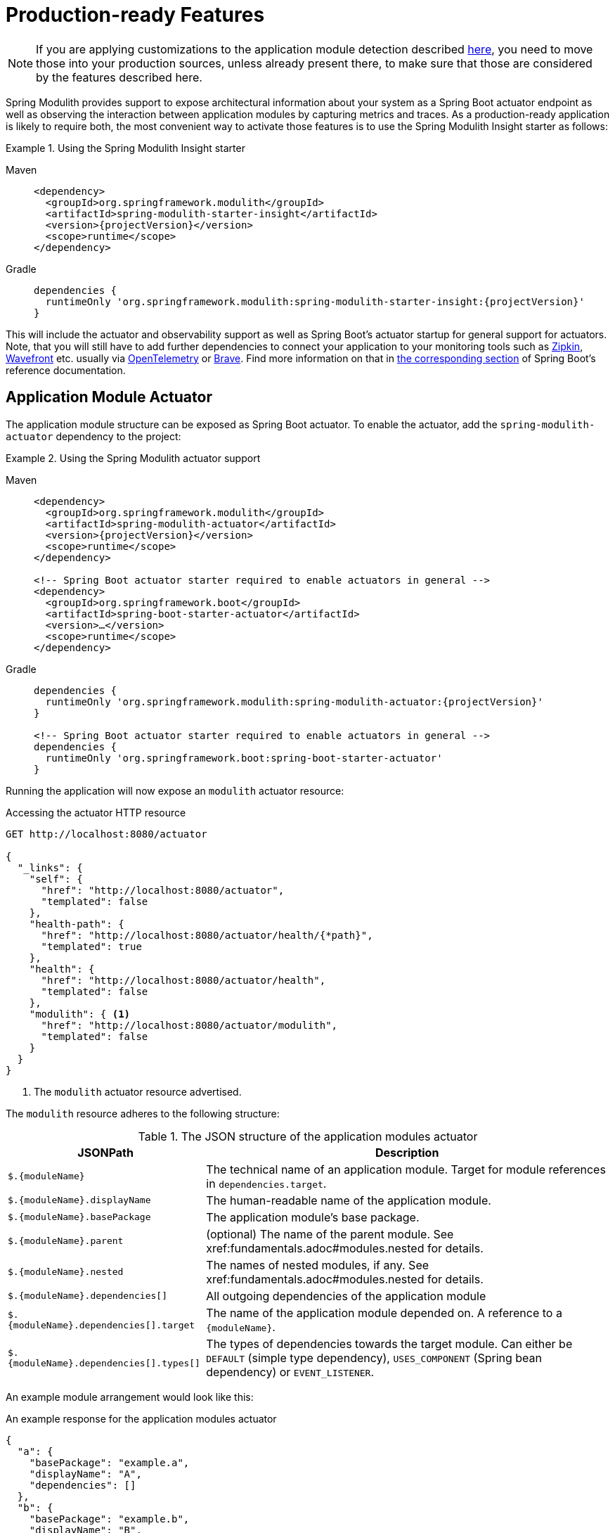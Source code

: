 [[production-ready]]
= Production-ready Features

NOTE: If you are applying customizations to the application module detection described xref:fundamentals.adoc#customizing-modules[here], you need to move those into your production sources, unless already present there, to make sure that those are considered by the features described here.

Spring Modulith provides support to expose architectural information about your system as a Spring Boot actuator endpoint as well as observing the interaction between application modules by capturing metrics and traces.
As  a production-ready application is likely to require both, the most convenient way to activate those features is to use the Spring Modulith Insight starter as follows:

.Using the Spring Modulith Insight starter
[tabs]
======
Maven::
+
[source, xml, subs="+attributes", role="primary"]
----
<dependency>
  <groupId>org.springframework.modulith</groupId>
  <artifactId>spring-modulith-starter-insight</artifactId>
  <version>{projectVersion}</version>
  <scope>runtime</scope>
</dependency>
----

Gradle::
+
[source, subs="+attributes", role="secondary"]
----
dependencies {
  runtimeOnly 'org.springframework.modulith:spring-modulith-starter-insight:{projectVersion}'
}
----
======

This will include the actuator and observability support as well as Spring Boot's actuator startup for general support for actuators.
Note, that you will still have to add further dependencies to connect your application to your monitoring tools such as https://zipkin.io/[Zipkin], https://docs.wavefront.com/[Wavefront] etc. usually via https://opentelemetry.io/[OpenTelemetry] or https://github.com/openzipkin/brave[Brave].
Find more information on that in https://docs.spring.io/spring-boot/docs/current/reference/htmlsingle/#actuator.micrometer-tracing[the corresponding section] of Spring Boot's reference documentation.

[[actuator]]
== [[observability.actuator]]Application Module Actuator

The application module structure can be exposed as Spring Boot actuator.
To enable the actuator, add the `spring-modulith-actuator` dependency to the project:

.Using the Spring Modulith actuator support
[tabs]
======
Maven::
+
[source, xml, subs="+attributes", role="primary"]
----
<dependency>
  <groupId>org.springframework.modulith</groupId>
  <artifactId>spring-modulith-actuator</artifactId>
  <version>{projectVersion}</version>
  <scope>runtime</scope>
</dependency>

<!-- Spring Boot actuator starter required to enable actuators in general -->
<dependency>
  <groupId>org.springframework.boot</groupId>
  <artifactId>spring-boot-starter-actuator</artifactId>
  <version>…</version>
  <scope>runtime</scope>
</dependency>
----

Gradle::
+
[source, subs="+attributes", role="secondary"]
----
dependencies {
  runtimeOnly 'org.springframework.modulith:spring-modulith-actuator:{projectVersion}'
}

<!-- Spring Boot actuator starter required to enable actuators in general -->
dependencies {
  runtimeOnly 'org.springframework.boot:spring-boot-starter-actuator'
}
----
======

Running the application will now expose an `modulith` actuator resource:

.Accessing the actuator HTTP resource
[source, json]
----
GET http://localhost:8080/actuator

{
  "_links": {
    "self": {
      "href": "http://localhost:8080/actuator",
      "templated": false
    },
    "health-path": {
      "href": "http://localhost:8080/actuator/health/{*path}",
      "templated": true
    },
    "health": {
      "href": "http://localhost:8080/actuator/health",
      "templated": false
    },
    "modulith": { <1>
      "href": "http://localhost:8080/actuator/modulith",
      "templated": false
    }
  }
}
----
<1> The `modulith` actuator resource advertised.

The `modulith` resource adheres to the following structure:

.The JSON structure of the application modules actuator
[%autowidth.stretch]
|===
|JSONPath|Description

|`+$.{moduleName}+`|The technical name of an application module. Target for module references in `dependencies.target`.
|`+$.{moduleName}.displayName+`|The human-readable name of the application module.
|`+$.{moduleName}.basePackage+`|The application module's base package.
|`+$.{moduleName}.parent+`|(optional) The name of the parent module. See xref:fundamentals.adoc#modules.nested for details.
|`+$.{moduleName}.nested+`|The names of nested modules, if any. See xref:fundamentals.adoc#modules.nested for details.
|`+$.{moduleName}.dependencies[]+`|All outgoing dependencies of the application module
|`+$.{moduleName}.dependencies[].target+`|The name of the application module depended on. A reference to a `+{moduleName}+`.
|`+$.{moduleName}.dependencies[].types[]+`|The types of dependencies towards the target module. Can either be `DEFAULT` (simple type dependency), `USES_COMPONENT` (Spring bean dependency) or `EVENT_LISTENER`.
|===

An example module arrangement would look like this:

.An example response for the application modules actuator
[source, json]
----
{
  "a": {
    "basePackage": "example.a",
    "displayName": "A",
    "dependencies": []
  },
  "b": {
    "basePackage": "example.b",
    "displayName": "B",
    "dependencies": [ {
      "target": "a",
      "types": [ "EVENT_LISTENER", "USES_COMPONENT" ]
    } ]
  }
}
----

[[observability]]
== [[observability]]Observing Application Modules
:imagesdir: images

The interaction between application modules can be intercepted to create Micrometer spans to ultimately end up in traces you can visualize in tools like https://zipkin.io/[Zipkin].
To activate the instrumentation add the following runtime dependency to your project:

.Using the Spring Modulith observability support
[tabs]
======
Maven::
+
[source, xml, subs="+attributes", role="primary"]
----
<dependency>
  <groupId>org.springframework.modulith</groupId>
  <artifactId>spring-modulith-observability</artifactId>
  <version>{projectVersion}</version>
  <scope>runtime</scope>
</dependency>
----

Gradle::
+
[source, subs="+attributes", role="secondary"]
----
dependencies {
  runtimeOnly 'org.springframework.modulith:spring-modulith-observability:{projectVersion}'
}
----
======

NOTE: You will have to configure additional infrastructure dependencies depending on the tooling you want to pipe the observability metadata in.
For details, please check the corresponding https://docs.spring.io/spring-boot/docs/current/reference/htmlsingle/#actuator.micrometer-tracing[Spring Boot documentation] on which dependencies to include for your setup.

This will cause all Spring components that are part of the application module's API being decorated with an aspect that will intercept invocations and create Micrometer spans for them.
A sample invocation trace can be seen below:

.A sample module invocation trace
image::observability.png[]

In this particular case, triggering the payment changes the state of the order which then causes an order completion event being triggered.
This gets picked up asynchronously by the engine that triggers another state change on the order, works for a couple of seconds and triggers the final state change on the order in turn.
